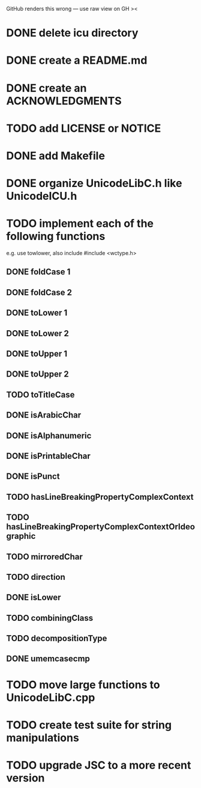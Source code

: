 GitHub renders this wrong — use raw view on GH ><

* DONE delete icu directory
* DONE create a README.md
* DONE create an ACKNOWLEDGMENTS
* TODO add LICENSE or NOTICE
* DONE add Makefile
* DONE organize UnicodeLibC.h like UnicodeICU.h
* TODO implement each of the following functions
  e.g. use towlower, also include #include <wctype.h>
** DONE foldCase 1
** DONE foldCase 2
** DONE toLower 1
** DONE toLower 2
** DONE toUpper 1
** DONE toUpper 2
** TODO toTitleCase
** DONE isArabicChar
** DONE isAlphanumeric
** DONE isPrintableChar
** DONE isPunct
** TODO hasLineBreakingPropertyComplexContext
** TODO hasLineBreakingPropertyComplexContextOrIdeographic
** TODO mirroredChar
** TODO direction
** DONE isLower
** TODO combiningClass
** TODO decompositionType
** DONE umemcasecmp
* TODO move large functions to UnicodeLibC.cpp
* TODO create test suite for string manipulations
* TODO upgrade JSC to a more recent version
